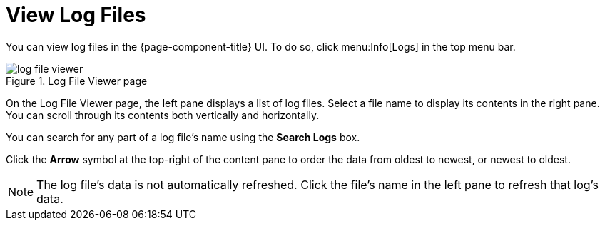 
[[ga-operation-log-file-viewer]]
= View Log Files

You can view log files in the {page-component-title} UI.
To do so, click menu:Info[Logs] in the top menu bar.

.Log File Viewer page
image::logging/log-file-viewer.png[]

On the Log File Viewer page, the left pane displays a list of log files.
Select a file name to display its contents in the right pane.
You can scroll through its contents both vertically and horizontally.

You can search for any part of a log file's name using the *Search Logs* box.

Click the *Arrow* symbol at the top-right of the content pane to order the data from oldest to newest, or newest to oldest.

NOTE: The log file's data is not automatically refreshed.
Click the file's name in the left pane to refresh that log's data.
